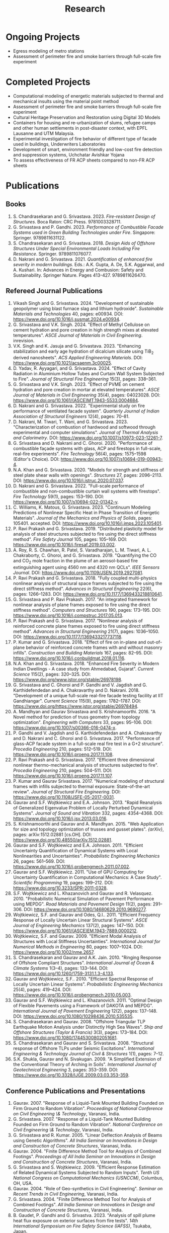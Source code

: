 #+TITLE: Research
#+OPTIONS: toc:nil title:nil

* Ongoing Projects
- Egress modeling of metro stations
- Assessment of perimeter fire and smoke barriers through full-scale fire experiment

* Completed Projects
- Computational modeling of energetic materials subjected to thermal and mechanical insults using the material point method
- Assessment of perimeter fire and smoke barriers through full-scale fire experiment
- Cultural Heritage Preservation and Restoration using Digital 3D Models
- Containers for housing and re-urbanization of slums, refugee camps and other human settlements in post-disaster context, with EPFL Lausanne and UTM Malaysia.
- Experimental investigation of fire behavior of different type of facade used in buildings, Underwriters Laboratories
- Development of smart, environment friendly and low-cost fire detection and suppression systems, Uchchatar Avishkar Yojana
- To assess effectiveness of FR ACP sheets compared to non-FR ACP sheets
	
* Publications
** Books
#+BEGIN_SRC emacs-lisp :results raw :exports results :eval yes
  (setq cv-buffer (find-file-noselect "~/Nextcloud/Notes/elisp/cv.org"))
  (with-current-buffer cv-buffer
    (goto-char (point-min))
    (search-forward-regexp "^\* Books$")
    (org-narrow-to-subtree)
    (goto-char (point-min))
    (kill-whole-line)
    (setq my-text (buffer-string))
    (evil-undo 1)
    (widen)
  );cv-buffer
  (org-babel-remove-result)
  (print my-text)
#+END_SRC

#+RESULTS:
1. S. Chandrasekaran and G. Srivastava. 2023. /Fire-resistant Design of Structures/. Boca Raton: CRC Press. 9781003328711.
1. G. Srivastava and P. Gandhi. 2023. /Performance of Combustible Facade Systems used in Green Building Technologies under Fire/. Singapore: Springer. 9789811631122.
1. S. Chandrasekaran and G. Srivastava. 2018. /Design Aids of Offshore Structures Under Special Environmental Loads Including Fire Resistance/. Springer. 9789811076077.
1. D. Nakrani and G. Srivastava. 2021. /Quantification of enhanced fire severity in modern buildings/. Eds.: A.K. Gupta, A. De, S.K. Aggarwal, and A. Kushari. In: Advances in Energy and Combusion: Safety and Sustainability. Springer Nature. Pages 413-427. 9789811626470.

** Refereed Journal Publications
#+BEGIN_SRC emacs-lisp :results drawer :exports results :eval yes
  (setq cv-buffer (find-file-noselect (concat gs-gscloud-d "/notes/elisp/cv.org")))

  (with-current-buffer cv-buffer
    (goto-char (point-min))
      (search-forward-regexp "^\* Refereed Journal Publications$")
      (org-narrow-to-subtree)
      (forward-line)
      (setq my-text (buffer-substring-no-properties (point) (point-max)))
      ;(buffer-substring-no-properties (point) (point-max))
      (widen)
  );cv-buffer

  (print my-text)
#+END_SRC

#+RESULTS:
:results:
1. Vikash Singh and G. Srivastava. 2024. "Development of sustainable geopolymer using blast furnace slag and lithium hydroxide". /Sustainable Materials and Technologies/ 40, pages: e00934. DOI: [[https://www.doi.org/10.1016/j.susmat.2024.e00934]].
1. G. Srivastava and V.K. Singh. 2024. "Effect of Methyl Cellulose on cement hydration and pore creation in high strength mixes at elevated temperatures". /ASCE Journal of Materials in Civil Engineering/. inrevision.
1. V.K. Singh and K. Jasuja and G. Srivastava. 2023. "Enhancing stabilization and early age hydration of dicalcium silicate using TiB_2 derived nanosheets". /ACS Applied Engineering Materials/. DOI: [[https://www.doi.org/10.1021/acsaenm.3c00025]].
1. D. Yadav, R. Ayyagari, and G. Srivastava. 2024. "Effect of Cavity Radiation in Aluminium Hollow Tubes and Curtain Wall System Subjected to Fire". /Journal of Structural Fire Engineering/ 15(3), pages: 338--361.
1. G. Srivastava and V.K. Singh. 2023. "Effect of PVME on cement hydration and pore creation in mortar at elevated temperatures". /ASCE Journal of Materials in Civil Engineering/ 35(4), pages: 04023028. DOI: [[https://www.doi.org/10.1061/(ASCE)MT.1943-5533.0004684]].
1. D. Nakrani and G. Srivastava. 2022. "Experimental study on fire performance of ventilated facade system". /Quarterly Journal of Indian Association of Structural Engineers/ 12(4), pages: 70--81.
1. D. Nakrani, M. Tiwari, T. Wani, and G. Srivastava. 2023. "Characterization of combustion of hardwood and softwood through experimental and computer simulations". /Journal of Thermal Analysis and Calorimetry/. DOI: [[https://www.doi.org/10.1007/s10973-023-12261-7]].
1. G. Srivastava and D. Nakrani and C. Ghoroi. 2020. "Performance of combustible façade systems with glass, ACP and firestops in full-scale, real-fire experiments". /Fire Technology/ 56(4), pages: 1575--1598 (Editor's Choice). DOI: [[https://www.doi.org/10.1007/s10694-019-00943-4]].
1. N.A. Khan and G. Srivastava. 2020. "Models for strength and stiffness of steel plate shear walls with openings". /Structures/ 27, pages: 2096--2113. DOI: [[https://www.doi.org/10.1016/j.istruc.2020.07.037]].
1. D. Nakrani and G. Srivastava. 2022. "Full-scale performance of combustible and non-combustible curtain wall systems with firestops". /Fire Technology/ 59(1), pages: 153--190. DOI: [[https://www.doi.org/10.1007/s10694-022-01342-y]].
1. C. Williams, K. Matous, G. Srivastava. 2023. "Continuum Modeling Predictions of Nonlinear Specific Heat in Phase Transition of Energetic Materials". /Journal of the Mechanics and Physics of Solids/, pages: 105401. accepted. DOI: [[https://www.doi.org/10.1016/j.jmps.2023.105401]].
1. P. Ravi Prakash and G. Srivastava. 2019. "Distributed plasticity model for analysis of steel structures subjected to fire using the direct stiffness method". /Fire Safety Journal/ 105, pages: 105--169. DOI: [[https://www.doi.org/10.1016/j.firesaf.2019.03.002]].
1. A. Roy, R. S. Chawhan, R. Patel, S. Varadharajan, L. M. Tiwari, A. L. Chakraborty, C. Ghoroi, and G. Srivastava. 2019. "Quantifying the CO and CO_2 mole fraction in the plume of an aerosol-based fire extinguishing agent using 4560 nm and 4320 nm QCLs". /IEEE Sensors Journal/. DOI: [[https://www.doi.org/10.1109/JSEN.2019.2927081]].
1. P. Ravi Prakash and G. Srivastava. 2018. "Fully coupled multi-physics nonlinear analysis of structural space frames subjected to fire using the direct stiffness method". /Advances in Structural Engineering/ 22(6), pages: 1266--1283. DOI: [[https://www.doi.org/10.1177/1369433218810641]].
1. G. Srivastava and P. Ravi Prakash. 2017. "An integrated framework for nonlinear analysis of plane frames exposed to fire using the direct stiffness method". /Computers and Structures/ 190, pages: 173--195. DOI: [[https://www.doi.org/10.1016/j.compstruc.2017.05.013]].
1. P. Ravi Prakash and G. Srivastava. 2017. "Nonlinear analysis of reinforced concrete plane frames exposed to fire using direct stiffness method". /Advances in Structural Engineering/ 21(7), pages: 1036--1050. DOI: [[https://www.doi.org/10.1177/1369433217737118]].
1. P. Kumar and G. Srivastava. 2018. "Effect of fire on in-plane and out-of-plane behavior of reinforced concrete frames with and without masonry infills". /Construction and Building Materials/ 167, pages: 82--95. DOI: [[https://www.doi.org/10.1016/j.conbuildmat.2018.01.116]].
1. N.A. Khan and G. Srivastava. 2018. "Enhanced Fire Severity in Modern Indian Dwellings - A case study from Ahmedabad, Gujarat". /Current Science/ 115(2), pages: 320--325. DOI: [[https://www.doi.org/www.jstor.org/stable/26978198]].
1. G. Srivastava and C. Ghoroi and P. Gandhi and V. Jagdish and G. Karthidefendedan and A. Chakravarthy and D. Nakrani. 2018. "Development of a unique full-scale real-fire facade testing facility at IIT Gandhiangar". /Current Science/ 115(9), pages: 1782--1787. DOI: [[https://www.doi.org/https://www.jstor.org/stable/26978494]].
1. A. Mandhyan and Gaurav Srivastava and S. Krishnamoorthi. 2016. "A Novel method for prediction of truss geometry from topology optimization". /Engineering with Computers/ 33, pages: 95--106. DOI: [[https://www.doi.org/10.1007/s00366-016-0474-x]].
1. P. Gandhi and V. Jagdish and G. Karthidefendedan and A. Chakravarthy and D. Nakrani and C. Ghoroi and G. Srivastava. 2017. "Performance of glass-ACP facade system in a full-scale real fire test in a G+2 structure". /Procedia Engineering/ 210, pages: 512--519. DOI: [[https://www.doi.org/10.1016/j.proeng.2017.11.108]].
1. P. Ravi Prakash and G. Srivastava. 2017. "Efficient three dimensional nonlinear thermo-mechanical analysis of structures subjected to fire". /Procedia Engineering/ 210, pages: 504--511. DOI: [[https://www.doi.org/10.1016/j.proeng.2017.11.107]].
1. P. Kumar and Gaurav Srivastava. 2017. "Numerical modeling of structural frames with infills subjected to thermal exposure: State-of-the-art review". /Journal of Structural Fire Engineering/. DOI: [[https://www.doi.org/10.1108/JSFE-05-2017-0031]].
1. Gaurav and S.F. Wojtkiewicz and E.A. Johnson. 2013. "Rapid Reanalysis of Generalized Eigenvalue Problem of Locally Perturbed Dynamical Systems". /Journal of Sound and Vibration/ 332, pages: 4354--4368. DOI: [[https://www.doi.org/10.1016/j.jsv.2013.03.016]].
1. S. Krishnamoorthi and Gaurav and A. Mandhyan. 2015. "Web Application for size and topology optimization of trusses and gusset plates". /{arXiv}/, pages: arXiv:1512.02881 [cs.OH]. DOI: [[https://www.doi.org/10.48550/arXiv.1512.02881]].
1. Gaurav and S.F. Wojtkiewicz and E.A. Johnson. 2011. "Efficient Uncertainty Quantification of Dynamical Systems with Local Nonlinearities and Uncertainties". /Probabilistic Engineering Mechanics/ 26, pages: 561--569. DOI: [[https://www.doi.org/10.1016/j.probengmech.2011.07.002]].
1. Gaurav and S.F. Wojtkiewicz. 2011. "Use of GPU Computing for Uncertainty Quantification in Computational Mechanics: A Case Study". /Scientific Programming/ 19, pages: 199--212. DOI: [[https://www.doi.org/10.3233/SPR-2011-0328]].
1. S.F. Wojtkiewicz and L. Khazanovich and Gaurav and R. Velasquez. 2010. "Probabilistic Numerical Simulation of Pavement Performance using MEPDG". /Road Materials and Pavement Design/ 11(2), pages: 291--306. DOI: [[https://www.doi.org/10.1080/14680629.2010.9690277]].
1. Wojtkiewicz, S.F. and Gaurav and Odes, Q.I.. 2011. "Efficient Frequency Response of Locally Uncertain Linear Structural Systems". /ASCE Journal of Engineering Mechanics/ 137(2), pages: 147--150. DOI: [[https://www.doi.org/10.1061/(ASCE)EM.1943-7889.0000212]].
1. Wojtkiewicz, S.F. and Gaurav. 2009. "Efficient Modal Analysis of Structures with Local Stiffness Uncertainties". /International Journal for Numerical Methods in Engineering/ 80, pages: 1007--1024. DOI: [[https://www.doi.org/10.1002/nme.2657]].
1. S. Chandrasekaran and Gaurav and A.K. Jain. 2010. "Ringing Response of Offshore Compliant Structures". /International Journal of Ocean & Climate Systems/ 1(3--4), pages: 133--144. DOI: [[https://www.doi.org/10.1260/1759-3131.1.3-4.133]].
1. Gaurav and Wojtkiewicz, S.F.. 2010. "Efficient Spectral Response of Locally Uncertain Linear Systems". /Probabilistic Engineering Mechanics/ 25(4), pages: 419--424. DOI: [[https://www.doi.org/10.1016/j.probengmech.2010.05.003]].
1. Gaurav and S.F. Wojtkiewicz and L. Khazanovich. 2011. "Optimal Design of Flexible Pavements using a Framework of DAKOTA and MEPDG". /International Journal of Pavement Engineering/ 12(2), pages: 137--148. DOI: [[https://www.doi.org/10.1080/10298436.2010.535535]].
1. S. Chandrasekaran and Gaurav. 2008. "Offshore Triangular TLP Earthquake Motion Analysis under Distinctly High Sea Waves". /Ship and Offshore Structures (Taylor & Francis)/ 3(3), pages: 173--184. DOI: [[https://www.doi.org/10.1080/17445300802051681]].
1. S. Chandrasekaran and Gaurav and S. Srivastava. 2008. "Structural response of Offshore TLPs under Seismic Excitations". /International Engineering & Technology Journal of Civil & Structures/ 1(1), pages: 7--12.
1. S.K. Shukla, Gaurav and N. Sivakugan. 2009. "A Simplified Extension of the Conventional Theory of Arching in Soils". /International Journal of Geotechnical Engineering/ 3, pages: 353--359. DOI: [[https://www.doi.org/10.3328/IJGE.2009.03.03.353-359]].
:end:

** Conference Publications and Presentations
#+BEGIN_SRC emacs-lisp :results drawer :exports results :eval yes
  (setq cv-buffer (find-file-noselect (concat gs-gscloud-d "/notes/elisp/cv.org")))

  (with-current-buffer cv-buffer
    (goto-char (point-min))
      (search-forward-regexp "^\* Conference Publications and Presentations$")
      (org-narrow-to-subtree)
      (forward-line)
      (setq my-text (buffer-substring-no-properties (point) (point-max)))
      ;(buffer-substring-no-properties (point) (point-max))
      (widen)
  );cv-buffer

  (print my-text)
#+END_SRC

#+RESULTS:
:results:
1. Gaurav. 2007. "Response of a Liquid-Tank Mounted Building Founded on Firm Ground to Random Vibration". /Proceedings of National Conference on Civil Engineering \& Technology/, Varanasi, India.
1. G. Srivastava. 2007. "Response of a Liquid-Tank Mounted Building Founded on Firm Ground to Random Vibration". /National Conference on Civil Engineering \& Technology/, Varanasi, India.
1. G. Srivastava and R. Kumar. 2005. "Linear Deflection Analysis of Beams using Genetic Algorithms". /All India Seminar on Innovations in Design and Construction of Concrete Structures/, Varanasi, India.
1. Gaurav. 2004. "Finite Difference Method Tool for Analysis of Combined Footings". /Proceedings of All India Seminar on Innovations in Design and Construction of Concrete Structures/, Varanasi, India.
1. G. Srivastava and S. Wojtkiewicz. 2009. "Efficient Response Estimation of Related Dynamical Systems Subjected to Random Inputs". /Tenth US National Congress on Computational Mechanics (USNCCM)/, Columbus, OH, USA.
1. Gaurav. 2004. "Role of Geo-synthetics in Civil Engineering". /Seminar on Recent Trends in Civil Engineering/, Varanasi, India.
1. G. Srivastava. 2004. "Finite Difference Method Tool for Analysis of Combined Footings". /All India Seminar on Innovations in Design and Construction of Concrete Structures/, Varanasi, India.
1. B. Gaudet, P. Gandhi and G. Srivastva. 2023. "Analysis of spill plume heat flux exposure on exterior surfaces from fire tests". /14th International Symposium on Fire Safety Science (IAFSS)/, Tsukaba, Japan.
1. N.A. Khan and Gaurav Srivastava. 2019. "Development of surrogate models for steel plate shear wall systems for parametric analysis". /Engineering Mechanics Institute Conference/, USA.
1. D. Yadav and G. Srivastva. 2022. "Characterization of blast loads due to explosion of energetic materials through multi-physics computer simulations". /4th Structural Integrity Conference and Exhibition/, Hyderabad, India.
1. Gaurav and R. Kumar and S. Mandal and V. Kumar. 2005. "Linear Deflection Analysis of Beams using Genetic Algorithms". /Proceedings of All India Seminar on Innovations in Design and Construction of Concrete Structures/, Varanasi, India, pages: 54--64.
1. D. Yadav and G. Srivastva. 2023. "Effect of standoff distance on response of steel sections subjected to near-field detonations". /International Fire Safety Symposium (IFireSS)/, Rio de Janerio, Brazil.
1. Nasar A. Khan and Gaurav Srivastava. 2017. "Need to revisit fire loads - findings from a recent survey at Ahmedabad". /International Conference on Safety (ICS) 2017/, India.
1. P. Kumar and Gaurav Srivastava. 2016. "Thermo-Mechanical Modeling of Reinforced Concrete Masonry Infill Panels Exposed to Fire". /EMI/PMC 2016/, USA.
1. P. Kumar and Gaurav Srivastava. 2014. "{FE} Analysis of RCC Masonry Infill Panels Subjected to Thermal Exposure". /International Conference on Safety (ICS) 2014/, India.
1. A. Mandhyan and Gaurav Srivastava and S. Krishnamoorthi. 2014. "Development of Web Application for Shape and Topology Optimization of Truss Structure and Gusset Plates". /{XXIV} International Workshop on Computational Micromechanics of Materials ({IWCMM})/, Spain.
1. Vaibhav Palkar and Gaurav Srivastava and Olga Kuksenok and Anna C. Balazs and Pratyush Dayal. 2015. "Using Stability Analyses to Predict Dynamic Behaviour of Self-oscillating Polymer Gels". /March Meeting of the American Physical Society (APS)/, USA.
1. P. R. Prakash and Gaurav Srivastava. 2017. "Progressive collapse analysis of {RCC} planar frames subjected to fire". /International Conference on Safety (ICS) 2017/, India.
1. P. R. Prakash and Gaurav Srivastava. 2014. "Development of Matrix Method for the Analysis of {RCC} Frames subjected to Fire". /International Conference on Safety (ICS) 2014/, India.
1. Gaurav Srivastava and Harsh L. Shah. 2014. "Modeling of Moisture in Masonry Structures: A Case-Study of Structures in {C}handkheda, {A}hmedabad". /International Conference on Advances in Civil, Structural and Mechanical Engineering (CSME)/, Hong Kong.
1. G. Srivastava and S. Wojtkiewicz. 2012. "Fast Calculation of Damped Eigenproperties of Locally Modified Linear Dynamical Systems". /ASCE EMI/PMC Conference 2012/, Notre Dame, IN, USA.
1. Gaurav Srivastava and K. Matou\v{s}. 2014. "Multi-physics Meso-scale Finite Element Simulation of HMX-based Solid Propellant Subjected to Thermal Insults". /March Meeting of the American Physical Society (APS)/, USA.
1. N.A. Khan and Gaurav Srivastava. 2019. "Influence of Openings on the Inelastic Response of Unstiffened Steel Plate Shear Wall Systems". /Structural Engineers World Congress/, Spain.
1. B. Sivakumar, G. Kumar and G. Srivastva. 2023. "Metro egress modeling (fix)". /9th International Congress on Computational Mechanics and Simulations/, Gandhinagar, India.
1. P. R. Prakash and Gaurav Srivastava. 2016. "Numerical modeling of spalling in high strength concrete at high temperature". /Structural Engineering Convention (SEC)/, Chennai, India.
1. S. Shrivastav and Gaurav Srivastava. 2016. "Topology optimization of steel girders subjected to thermal and mechanical loads". /Structural Engineering Convention (SEC)/, Chennai, India.
1. G. Srivastava and S. Wojtkiewicz. 2011. "Efficient Numerical Algorithms for Uncertainty Quantification in Computational Mechanics using {GPUs}". /{SIAM} Conference on Computational Science and Engineering/, Reno, NV, USA.
1. V.K. Singh and G. Srivastva. 2023. "PVME as a sustainable alternative to improve performance of dense mortar at elevated temperature". /International RILEM Conference on Synergising expertise towards sustainability and robustness of cement-based materials and concrete structures (SynerCrete)/, Greece.
1. Gaurav Srivastava and B. Bhatt and P. Kumar and P. Raviprakash. 2014. "Redesigning Police Barricade System for Riots". /International Conference on Design for a Billion/, India.
1. G. Srivastava and S. Wojtkiewicz. 2010. "Use of {GPU} Computing for Uncertainty Quantification in Computational Mechanics". /ASCE Engineering Mechanics Institute Conference, EMI 2010/, Los Angeles, CA, USA.
1. Bathina Siva Kumar and Gaurav Srivastava. 2023. "Numerical investigation on optimum water mist droplet size for pool fire extinguishment". /10th International and 50th National Conference on Fluid Mechanics and Fluid Power (FMFP - 2023)/, India. inreview.
1. D. Yadav and G. Srivastva. 2023. "Multi-physics modeling of the effect of blast load on steel column protected with polyurethane foam". /14th International Symposium on Fire Safety Science (IAFSS)/, Tsukaba, Japan.
1. D. Yadav and G. Srivastva. 2023. "aluminium hollow tube fire (fix)". /9th International Congress on Computational Mechanics and Simulations/, Gandhinagar, India.
1. S. Chandrasekaran and G. Serino and A.K.Jain and S. Miranda and A. Gupta and Gaurav and A. Sharma. 2008. "Influence of Varying Inertia Coefficient and Wave Directionality on {TLP} Geometry". /Eighth {ISOPE} {A}sia/Pacific Offshore Mechanics Symposium ({ISOPE}-{PACOMS}-2008)/, Bangkok, Thailand.
1. Pratyush Dayal and Vaibhav Palkar and Gaurav Srivastava and Olga Kuksenok and Anna C. Balazs. 2015. "Predicting dynamic behaviour of self-oscillating polymer gels using stability analyses". /3rd Soft Matter Young Investigator Meet (SMYIM 2015),/, Pondicherry.
1. S. Chandrasekaran and Gaurav and S. Srivastava. 2008. "Steady and Transient Response of Triangular {TLP}s under Random Wave Load". /Seventh {E}uropean Conference on Structural Dynamics ({EuroDyn} 2008)/, Southampton, U.K..
1. P.R. Prakash and Gaurav Srivastava. 2017. "Efficient three-dimensional nonlinear thermo-mechanical analysis of structures subjected to fire". /Response of Structures under Extreme Loading: Proceedings of {PROTECT}-2017/, China.
1. P.R. Prakash and Gaurav Srivastava. 2015. "Development of a Matrix Method based Framework for the Thermo-mechanical Analysis of {RCC} Frames". /Response of Structures under Extreme Loading: Proceedings of {PROTECT}-2015/, USA, pages: 972-980.
1. Pravinray Gandhi and V. Jagdish and G. Karthidefendedan and A. Chakravarthy and D. Nakrani and C. Ghoroi and G. Srivastava. 2017. "Performance of glass-{ACP} facade system in a full-scale real fire test in a {G}+2 structure". /PROTECT 2017/, .
1. Pravinray Gandhi and V. Jagdish and G. Karthidefendedan and A. Chakravarthy and D. Nakrani and C. Ghoroi and G. Srivastava. 2017. "Performance of glass-ACP facade system in a full-scale real fire test in a {G}+2 structure". /PROTECT 2017/, China, pages: 512--519.
1. A. Bhatt and Gaurav Srivastava. 2016. "Assessment of perturbation and projection-based methods for static reanalysis of linear systems for uncertainty quantification". /EMI 2016/, France.
1. S. Chandrasekaran and Gaurav and A.K.Jain. 2009. "Ringing response of Offshore Compliant Structures". /Proceedings of International Conference on Ocean Engineering ({ICOE} 2009)/, IIT Madras, India, pages: 55--56.
1. S. Chandrasekaran and Gaurav, and S. Srivastava. 2007. "Response Behavior of {TLP}s under Vertical Ground Excitation". /Structural Engineering World Congress/, Bangalore, India.
:end:
